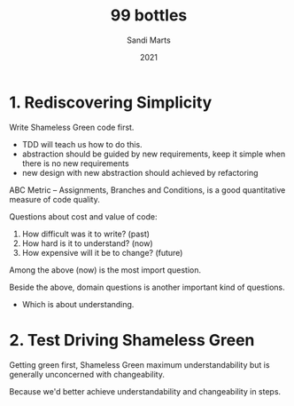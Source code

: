 #+title: 99 bottles
#+author: Sandi Marts
#+date: 2021

* 1. Rediscovering Simplicity

Write Shameless Green code first.
- TDD will teach us how to do this.
- abstraction should be guided by new requirements, keep it simple when there is no new requirements
- new design with new abstraction should achieved by refactoring

ABC Metric -- Assignments, Branches and Conditions,
is a good quantitative measure of code quality.

Questions about cost and value of code:
1. How difficult was it to write? (past)
2. How hard is it to understand? (now)
3. How expensive will it be to change? (future)

Among the above (now) is the most import question.

Beside the above, domain questions is another important kind of questions.
- Which is about understanding.

* 2. Test Driving Shameless Green

Getting green first, Shameless Green maximum understandability
but is generally unconcerned with changeability.

Because we'd better achieve understandability and changeability in steps.
